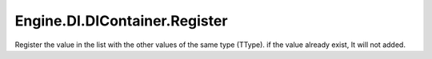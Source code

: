 Engine.DI.DIContainer.Register
============================

Register the value in the list with the other values of the same type (TType). if the value already exist, It will not added.
